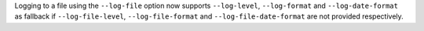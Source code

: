 Logging to a file using the ``--log-file`` option now supports ``--log-level``, ``--log-format`` and ``--log-date-format`` as fallback
if ``--log-file-level``, ``--log-file-format`` and ``--log-file-date-format`` are not provided respectively.

